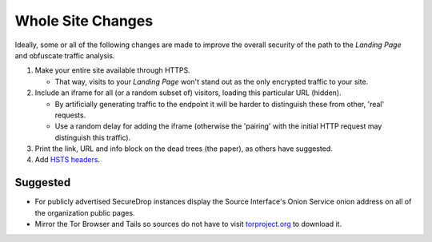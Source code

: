 Whole Site Changes
==================

Ideally, some or all of the following changes are made to improve the
overall security of the path to the *Landing Page* and obfuscate traffic
analysis.

#. Make your entire site available through HTTPS.

   - That way, visits to your *Landing Page* won't stand out as the only encrypted
     traffic to your site.

#. Include an iframe for all (or a random subset of) visitors, loading
   this particular URL (hidden).

   - By artificially generating traffic to the endpoint it will be
     harder to distinguish these from other, 'real' requests.
   - Use a random delay for adding the iframe (otherwise the 'pairing'
     with the initial HTTP request may distinguish this traffic).

#. Print the link, URL and info block on the dead trees (the paper),
   as others have suggested.
#. Add `HSTS headers
   <https://en.wikipedia.org/wiki/HTTP_Strict_Transport_Security>`__.

Suggested
---------

-  For publicly advertised SecureDrop instances display the Source
   Interface's Onion Service onion address on all of the organization
   public pages.
-  Mirror the Tor Browser and Tails so sources do not have to
   visit `torproject.org <https://www.torproject.org>`__ to download it.
